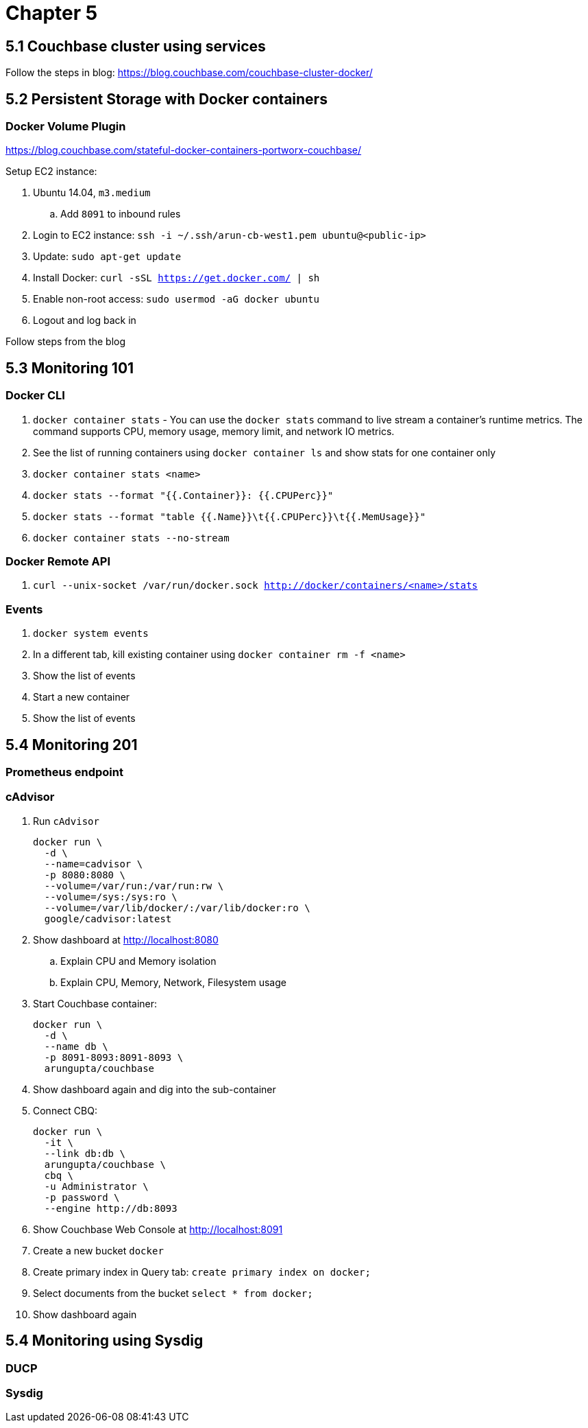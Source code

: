= Chapter 5

== 5.1 Couchbase cluster using services

Follow the steps in blog: https://blog.couchbase.com/couchbase-cluster-docker/

== 5.2 Persistent Storage with Docker containers

=== Docker Volume Plugin

https://blog.couchbase.com/stateful-docker-containers-portworx-couchbase/

Setup EC2 instance:

. Ubuntu 14.04, `m3.medium`
.. Add `8091` to inbound rules
. Login to EC2 instance: `ssh -i ~/.ssh/arun-cb-west1.pem ubuntu@<public-ip>`
. Update: `sudo apt-get update`
. Install Docker: `curl -sSL https://get.docker.com/ | sh`
. Enable non-root access: `sudo usermod -aG docker ubuntu`
. Logout and log back in

Follow steps from the blog

== 5.3 Monitoring 101

=== Docker CLI

. `docker container stats` - You can use the `docker stats` command to live stream a container’s runtime metrics. The command supports CPU, memory usage, memory limit, and network IO metrics.
. See the list of running containers using `docker container ls` and show stats for one container only
. `docker container stats <name>`
. `docker stats --format "{{.Container}}: {{.CPUPerc}}"`
. `docker stats --format "table {{.Name}}\t{{.CPUPerc}}\t{{.MemUsage}}"`
. `docker container stats --no-stream`

=== Docker Remote API

. `curl --unix-socket /var/run/docker.sock http://docker/containers/<name>/stats`

=== Events

. `docker system events`
. In a different tab, kill existing container using `docker container rm -f <name>`
. Show the list of events
. Start a new container
. Show the list of events

== 5.4 Monitoring 201

=== Prometheus endpoint

=== cAdvisor

. Run `cAdvisor`
+
```
docker run \
  -d \
  --name=cadvisor \
  -p 8080:8080 \
  --volume=/var/run:/var/run:rw \
  --volume=/sys:/sys:ro \
  --volume=/var/lib/docker/:/var/lib/docker:ro \
  google/cadvisor:latest
```
+
. Show dashboard at http://localhost:8080
.. Explain CPU and Memory isolation
.. Explain CPU, Memory, Network, Filesystem usage
. Start Couchbase container:
+
```
docker run \
  -d \
  --name db \
  -p 8091-8093:8091-8093 \
  arungupta/couchbase
```
+
. Show dashboard again and dig into the sub-container
. Connect CBQ: 
+
```
docker run \
  -it \
  --link db:db \
  arungupta/couchbase \
  cbq \
  -u Administrator \
  -p password \
  --engine http://db:8093
```
+
. Show Couchbase Web Console at http://localhost:8091
. Create a new bucket `docker`
. Create primary index in Query tab: `create primary index on docker;`
. Select documents from the bucket `select * from docker;`
. Show dashboard again

== 5.4 Monitoring using Sysdig

=== DUCP

=== Sysdig



